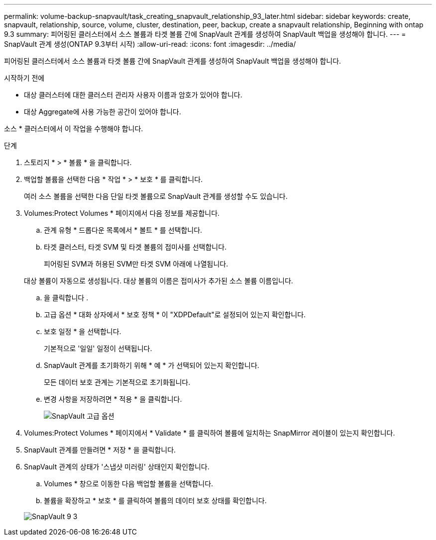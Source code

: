 ---
permalink: volume-backup-snapvault/task_creating_snapvault_relationship_93_later.html 
sidebar: sidebar 
keywords: create, snapvault, relationship, source, volume, cluster, destination, peer, backup, create a snapvault relationship, Beginning with ontap 9.3 
summary: 피어링된 클러스터에서 소스 볼륨과 타겟 볼륨 간에 SnapVault 관계를 생성하여 SnapVault 백업을 생성해야 합니다. 
---
= SnapVault 관계 생성(ONTAP 9.3부터 시작)
:allow-uri-read: 
:icons: font
:imagesdir: ../media/


[role="lead"]
피어링된 클러스터에서 소스 볼륨과 타겟 볼륨 간에 SnapVault 관계를 생성하여 SnapVault 백업을 생성해야 합니다.

.시작하기 전에
* 대상 클러스터에 대한 클러스터 관리자 사용자 이름과 암호가 있어야 합니다.
* 대상 Aggregate에 사용 가능한 공간이 있어야 합니다.


소스 * 클러스터에서 이 작업을 수행해야 합니다.

.단계
. 스토리지 * > * 볼륨 * 을 클릭합니다.
. 백업할 볼륨을 선택한 다음 * 작업 * > * 보호 * 를 클릭합니다.
+
여러 소스 볼륨을 선택한 다음 단일 타겟 볼륨으로 SnapVault 관계를 생성할 수도 있습니다.

. Volumes:Protect Volumes * 페이지에서 다음 정보를 제공합니다.
+
.. 관계 유형 * 드롭다운 목록에서 * 볼트 * 를 선택합니다.
.. 타겟 클러스터, 타겟 SVM 및 타겟 볼륨의 접미사를 선택합니다.
+
피어링된 SVM과 허용된 SVM만 타겟 SVM 아래에 나열됩니다.

+
대상 볼륨이 자동으로 생성됩니다. 대상 볼륨의 이름은 접미사가 추가된 소스 볼륨 이름입니다.

.. 을 클릭합니다 image:../media/advanced_options_icon_backup.gif[""].
.. 고급 옵션 * 대화 상자에서 * 보호 정책 * 이 "XDPDefault"로 설정되어 있는지 확인합니다.
.. 보호 일정 * 을 선택합니다.
+
기본적으로 '일일' 일정이 선택됩니다.

.. SnapVault 관계를 초기화하기 위해 * 예 * 가 선택되어 있는지 확인합니다.
+
모든 데이터 보호 관계는 기본적으로 초기화됩니다.

.. 변경 사항을 저장하려면 * 적용 * 을 클릭합니다.
+
image::../media/snapvault_advanced_options.gif[SnapVault 고급 옵션]



. Volumes:Protect Volumes * 페이지에서 * Validate * 를 클릭하여 볼륨에 일치하는 SnapMirror 레이블이 있는지 확인합니다.
. SnapVault 관계를 만들려면 * 저장 * 을 클릭합니다.
. SnapVault 관계의 상태가 '스냅샷 미러링' 상태인지 확인합니다.
+
.. Volumes * 창으로 이동한 다음 백업할 볼륨을 선택합니다.
.. 볼륨을 확장하고 * 보호 * 를 클릭하여 볼륨의 데이터 보호 상태를 확인합니다.


+
image::../media/snapvault_9_3.gif[SnapVault 9 3]



